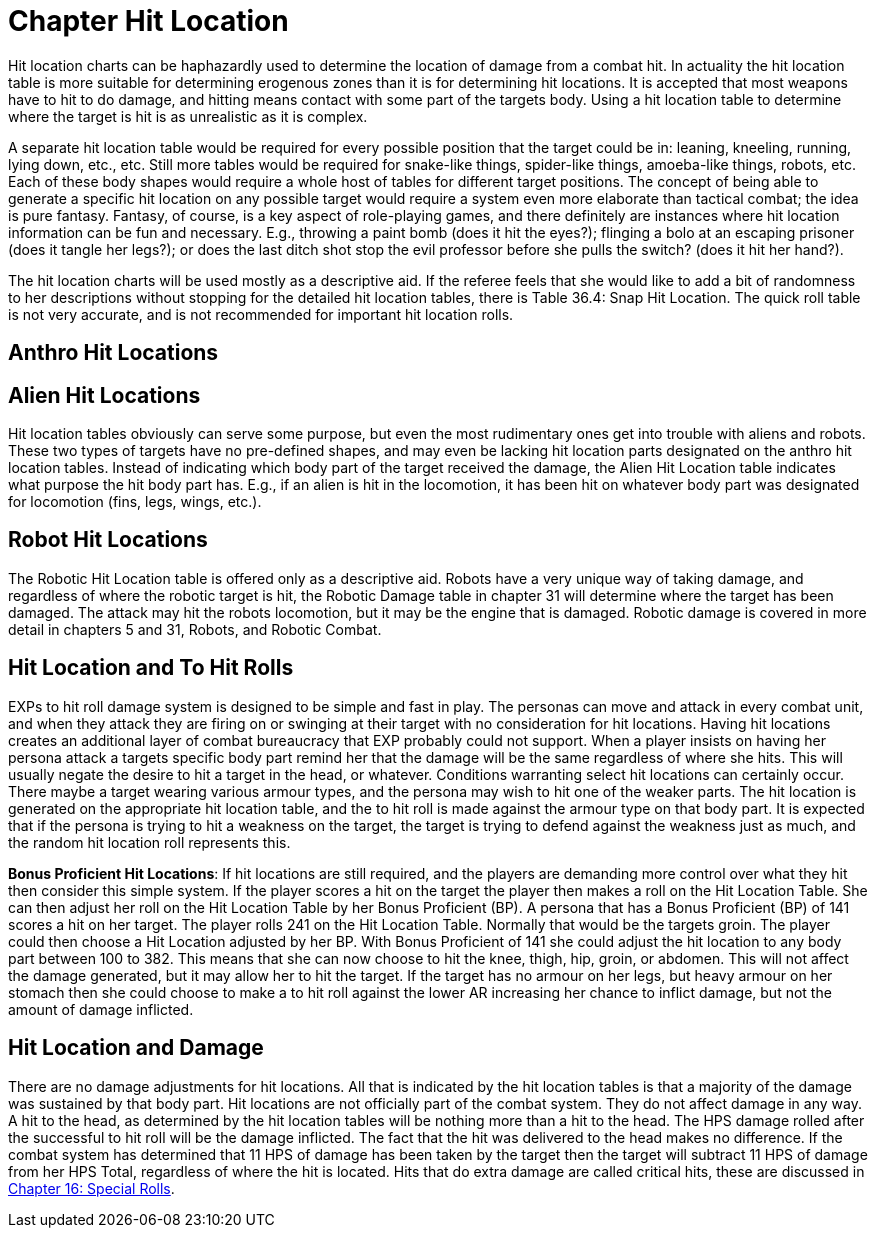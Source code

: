 = Chapter Hit Location


Hit location charts can be haphazardly used to determine the location of damage from a combat hit.
In actuality the hit location table is more suitable for determining erogenous zones than it is for determining hit locations.
It is accepted that most weapons have to hit to do damage, and hitting means contact with some part of the targets body.
Using a hit location table to determine where the target is hit is as unrealistic as it is complex.

A separate hit location table would be required for every possible position that the target could be in: leaning, kneeling, running, lying down, etc., etc.
Still more tables would be required for snake-like things, spider-like things, amoeba-like things, robots, etc.
Each of these body shapes would require a whole host of tables for different target positions.
The concept of being able to generate a specific hit location on any possible target would require a system even more elaborate than tactical combat;
the idea is pure fantasy.
Fantasy, of course, is a key aspect of role-playing games, and there definitely are instances where hit location information can be fun and necessary.
E.g., throwing a paint bomb (does it hit the eyes?);
flinging a bolo at an escaping prisoner (does it tangle her legs?);
or does the last ditch shot stop the evil professor before she pulls the switch?
(does it hit her hand?).

The hit location charts will be used mostly as a descriptive aid.
If the referee feels that she would like to add a bit of randomness to her descriptions without stopping for the detailed hit location tables, there is Table 36.4: Snap Hit Location.
The quick roll table is not very accurate, and is not recommended for important hit location rolls.

== Anthro Hit Locations

// insert table 356

== Alien Hit Locations

Hit location tables obviously can serve some purpose, but even the most rudimentary ones get into trouble with aliens and robots.
These two types of targets have no pre-defined shapes, and may even be lacking hit location parts designated on the anthro hit location tables.
Instead of indicating which body part of the target received the damage, the Alien Hit Location table indicates what purpose the hit body part has.
E.g., if an alien is hit in the locomotion, it has been hit on whatever body part was designated for locomotion (fins, legs, wings, etc.).

// insert table 357

== Robot Hit Locations

The Robotic Hit Location table is offered only as a descriptive aid.
Robots have a very unique way of taking damage, and regardless of where the robotic target is hit, the Robotic Damage table in chapter 31 will determine where the target has been damaged.
The attack may hit the robots locomotion, but it may be the engine that is damaged.
Robotic damage is covered in more detail in chapters 5 and 31, Robots, and Robotic Combat.

// insert table 358

// insert table 359

== Hit Location and To Hit Rolls

EXPs to hit roll damage  system is designed to be simple and fast in play.
The personas can move and attack in every combat unit, and when they attack they are firing on or swinging at their target with no consideration for hit locations.
Having hit locations creates an additional layer of combat bureaucracy that EXP probably could not support.
When a player insists on having her persona attack a targets specific body part remind her that the damage will be the same regardless of where she hits.
This will usually negate the desire to hit a target in the head, or whatever.
Conditions warranting select hit locations can certainly occur.
There maybe a target wearing various armour types, and the persona may wish to hit one of the weaker parts.
The hit location is generated on the appropriate hit location table, and the to hit roll is made against the armour type on that body part.
It is expected that if the persona is trying to hit a weakness on the target, the target is trying to defend against the weakness just as much, and the random hit location roll represents this.

*Bonus Proficient Hit Locations*: If hit locations are still required, and the players are demanding more control over what they hit then consider this simple system.
If the player scores a hit on the target  the player then makes a roll on the Hit Location Table.
She can then adjust her  roll on the Hit Location Table by her Bonus Proficient (BP).
A persona that has a Bonus Proficient (BP) of 141 scores a hit on her target.
The player rolls 241 on the Hit Location Table.
Normally that would be the targets groin.
The player could then choose a Hit Location adjusted by her BP.
With Bonus Proficient of 141 she could adjust the hit location to any body part between 100 to 382.
This means that she can now choose to hit the knee, thigh, hip, groin, or abdomen.
This will not affect the damage generated, but it may allow her to hit the target.
If the target has no armour on her legs, but heavy armour on her stomach then she could choose to make a to hit roll against the lower AR increasing her chance to inflict damage, but not the amount of damage inflicted.

== Hit Location and Damage

There are no damage adjustments for hit locations.
All that is indicated by the hit location tables is that a majority of the damage was sustained by that body part.
Hit locations are not officially part of the combat system.
They do not affect damage in any way.
A hit to the head, as determined by the hit location tables will be nothing more than a hit to the head.
The HPS damage rolled after the successful to hit roll will be the damage inflicted.
The fact that the hit was delivered to the head makes no difference.
If the combat system has determined that 11 HPS of damage has been taken by the target then the target will subtract 11 HPS of damage from her HPS Total, regardless of where the hit is located.
Hits that do extra damage are called critical hits, these are discussed in http://expgame.com/?page_id=275[Chapter 16: Special Rolls].

